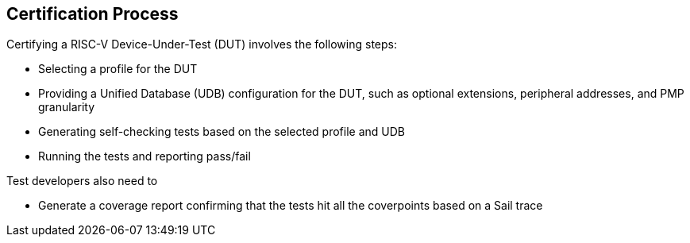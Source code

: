 
== Certification Process

Certifying a RISC-V Device-Under-Test (DUT) involves the following steps:

* Selecting a profile for the DUT
* Providing a Unified Database (UDB) configuration for the DUT, such as optional extensions, peripheral addresses, and PMP granularity
* Generating self-checking tests based on the selected profile and UDB
* Running the tests and reporting pass/fail

Test developers also need to

* Generate a coverage report confirming that the tests hit all the coverpoints based on a Sail trace